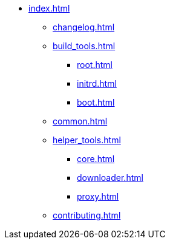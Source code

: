 * xref:index.adoc[]
** xref:changelog.adoc[]
** xref:build_tools.adoc[]
*** xref:root.adoc[]
*** xref:initrd.adoc[]
*** xref:boot.adoc[]
** xref:common.adoc[]
** xref:helper_tools.adoc[]
*** xref:core.adoc[]
*** xref:downloader.adoc[]
*** xref:proxy.adoc[]
** xref:contributing.adoc[]
